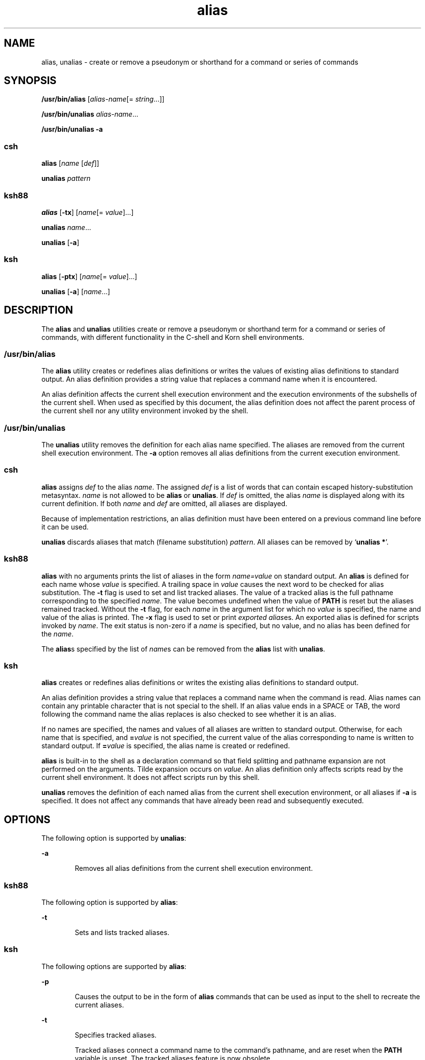 '\" te
.\" Copyright (c) 2007, 2017, Oracle and/or its affiliates. All rights reserved.
.\" Copyright 1989 AT&T
.\" Portions Copyright (c) 1992, X/Open Company Limited All Rights Reserved
.\" Portions Copyright (c) 1982-2007 AT&T Knowledge Ventures
.\"  Sun Microsystems, Inc. gratefully acknowledges The Open Group for permission to reproduce portions of its copyrighted documentation. Original documentation from The Open Group can be obtained online at  http://www.opengroup.org/bookstore/.
.\" The Institute of Electrical and Electronics Engineers and The Open Group, have given us permission to reprint portions of their documentation. In the following statement, the phrase "this text" refers to portions of the system documentation. Portions of this text are reprinted and reproduced in electronic form in the Sun OS Reference Manual, from IEEE Std 1003.1, 2004 Edition, Standard for Information Technology -- Portable Operating System Interface (POSIX), The Open Group Base Specifications Issue 6, Copyright (C) 2001-2004 by the Institute of Electrical and Electronics Engineers, Inc and The Open Group. In the event of any discrepancy between these versions and the original IEEE and The Open Group Standard, the original IEEE and The Open Group Standard is the referee document. The original Standard can be obtained online at http://www.opengroup.org/unix/online.html.  This notice shall appear on any product containing this material. 
.TH alias 1 "8 Apr 2008" "Solaris 11.4" "User Commands"
.SH NAME
alias, unalias \- create or remove a pseudonym or shorthand for a command or series of commands
.SH SYNOPSIS
.LP
.nf
\fB/usr/bin/alias\fR [\fIalias-name\fR[= \fIstring\fR...]]
.fi

.LP
.nf
\fB/usr/bin/unalias\fR \fIalias-name\fR...
.fi

.LP
.nf
\fB/usr/bin/unalias\fR \fB-a\fR
.fi

.SS "\fBcsh\fR"
.LP
.nf
\fBalias\fR [\fIname\fR [\fIdef\fR]]
.fi

.LP
.nf
\fBunalias\fR \fIpattern\fR
.fi

.SS "\fBksh88\fR"
.LP
.nf
\fBalias\fR [\fB-tx\fR] [\fIname\fR[= \fIvalue\fR]...]
.fi

.LP
.nf
\fBunalias\fR \fIname\fR...
.fi

.LP
.nf
\fBunalias\fR [\fB-a\fR]
.fi

.SS "\fBksh\fR"
.LP
.nf
\fBalias\fR [\fB-ptx\fR] [\fIname\fR[= \fIvalue\fR]...]
.fi

.LP
.nf
\fBunalias\fR [\fB-a\fR] [\fIname\fR...]
.fi

.SH DESCRIPTION
.sp
.LP
The \fBalias\fR and \fBunalias\fR utilities create or remove a pseudonym or shorthand term for a command or series of commands, with different functionality in the C-shell and Korn shell environments.
.SS "\fB/usr/bin/alias\fR"
.sp
.LP
The \fBalias\fR utility creates or redefines alias definitions or writes the values of existing alias definitions to standard output. An alias definition provides a string value that replaces a command name when it is encountered.
.sp
.LP
An alias definition affects the current shell execution environment and the execution environments of the subshells of the current shell. When used as specified by this document, the alias definition does not affect the parent process of the current shell nor any utility environment invoked by the shell.
.SS "\fB/usr/bin/unalias\fR"
.sp
.LP
The \fBunalias\fR utility removes the definition for each alias name specified. The aliases are removed from the current shell execution environment. The \fB-a\fR option removes all alias definitions from the current execution environment.
.SS "\fBcsh\fR"
.sp
.LP
\fBalias\fR assigns \fIdef\fR to the alias \fIname\fR. The assigned \fIdef\fR is a list of words that can contain escaped history-substitution metasyntax. \fIname\fR is not allowed to be \fBalias\fR or \fBunalias\fR. If \fIdef\fR is omitted, the alias \fIname\fR is displayed along with its current definition. If both \fIname\fR and \fIdef\fR are omitted, all aliases are displayed.
.sp
.LP
Because of implementation restrictions, an alias definition must have been entered on a previous command line before it can be used.
.sp
.LP
\fBunalias\fR discards aliases that match (filename substitution) \fIpattern\fR. All aliases can be removed by `\fBunalias *\fR'.
.SS "\fBksh88\fR"
.sp
.LP
\fBalias\fR with no arguments prints the list of aliases in the form \fIname=value\fR on standard output. An \fBalias\fR is defined for each name whose \fIvalue\fR is specified. A trailing space in \fIvalue\fR causes the next word to be checked for alias substitution. The \fB-t\fR flag is used to set and list tracked aliases. The value of a tracked alias is the full pathname corresponding to the specified \fIname\fR. The value becomes undefined when the value of \fBPATH\fR is reset but the aliases remained tracked. Without the \fB-t\fR flag, for each \fIname\fR in the argument list for which no \fIvalue\fR is specified, the name and value of the alias is printed. The \fB-x\fR flag is used to set or print \fIexported alias\fRes. An exported alias is defined for scripts invoked by \fIname\fR. The exit status is non-zero if a \fIname\fR is specified, but no value, and no alias has been defined for the \fIname\fR.
.sp
.LP
The \fBalias\fRs specified by the list of \fIname\fRs can be removed from the \fBalias\fR list with \fBunalias\fR.
.SS "\fBksh\fR"
.sp
.LP
\fBalias\fR creates or redefines alias definitions or writes the existing alias definitions to standard output. 
.sp
.LP
An alias definition provides a string value that replaces a command name when the command is read. Alias names can contain any printable character that is not special to the shell. If an alias value ends in a SPACE or TAB, the word following the command name the alias replaces is also checked to see whether it is an alias. 
.sp
.LP
If no names are specified, the names and values of all aliases are written to standard output. Otherwise, for each name that is specified, and \fB=\fR\fIvalue\fR is not specified, the current value of the alias corresponding to name is written to standard output. If \fB=\fR\fIvalue\fR is specified, the alias name is created or redefined. 
.sp
.LP
\fBalias\fR is built-in to the shell as a declaration command so that field splitting and pathname expansion are not performed on the arguments. Tilde expansion occurs on \fIvalue\fR. An alias definition only affects scripts read by the current shell environment. It does not affect scripts run by this shell. 
.sp
.LP
\fBunalias\fR removes the definition of each named alias from the current shell execution environment, or all aliases if \fB-a\fR is specified. It does not affect any commands that have already been read and subsequently executed.
.SH OPTIONS
.sp
.LP
The following option is supported by \fBunalias\fR:
.sp
.ne 2
.mk
.na
\fB\fB-a\fR\fR
.ad
.RS 6n
.rt  
Removes all alias definitions from the current shell execution environment.
.RE

.SS "\fBksh88\fR"
.sp
.LP
The following option is supported by \fBalias\fR:
.sp
.ne 2
.mk
.na
\fB\fB-t\fR\fR
.ad
.RS 6n
.rt  
Sets and lists tracked aliases.
.RE

.SS "\fBksh\fR"
.sp
.LP
The following options are supported by \fBalias\fR:
.sp
.ne 2
.mk
.na
\fB\fB-p\fR\fR
.ad
.RS 6n
.rt  
Causes the output to be in the form of \fBalias\fR commands that can be used as input to the shell to recreate the current aliases.
.RE

.sp
.ne 2
.mk
.na
\fB\fB-t\fR\fR
.ad
.RS 6n
.rt  
Specifies tracked aliases. 
.sp
Tracked aliases connect a command name to the command's pathname, and are reset when the \fBPATH\fR variable is unset. The tracked aliases feature is now obsolete.
.RE

.sp
.ne 2
.mk
.na
\fB\fB-x\fR\fR
.ad
.RS 6n
.rt  
Ignored, this option is obsolete.
.RE

.sp
.LP
The following option is supported by \fBunalias\fR:
.sp
.ne 2
.mk
.na
\fB\fB-a\fR\fR
.ad
.RS 6n
.rt  
Causes all alias definitions to be removed. \fIname\fR operands are optional and ignored if specified.
.RE

.SH OPERANDS
.sp
.LP
The following operands are supported:
.SS "\fBalias\fR"
.sp
.ne 2
.mk
.na
\fB\fIalias-name\fR\fR
.ad
.RS 14n
.rt  
Write the alias definition to standard output.
.RE

.SS "\fBunalias\fR"
.sp
.ne 2
.mk
.na
\fB\fIalias-name\fR\fR
.ad
.RS 21n
.rt  
The name of an alias to be removed.
.RE

.sp
.ne 2
.mk
.na
\fB\fIalias-name\fR\fB=\fR\fIstring\fR\fR
.ad
.RS 21n
.rt  
Assign the value of \fIstring\fR to the alias \fIalias-name\fR.
.RE

.sp
.LP
If no operands are specified, all alias definitions are written to standard output.
.SH OUTPUT
.sp
.LP
The format for displaying aliases (when no operands or only \fIname\fR operands are specified) is:
.sp
.in +2
.nf
"%s=%s\en" \fIname\fR, \fIvalue\fR
.fi
.in -2
.sp

.sp
.LP
The \fIvalue\fR string is written with appropriate quoting so that it is suitable for reinput to the shell.
.SH EXAMPLES
.LP
\fBExample 1 \fRModifying a Command's Output
.sp
.LP
This example specifies that the output of the \fBls\fR utility is columnated and more annotated:

.sp
.in +2
.nf
example% \fBalias ls="ls \(miCF"\fR
.fi
.in -2
.sp

.LP
\fBExample 2 \fRRepeating Previous Entries in the Command History File
.sp
.LP
This example creates a simple "redo" command to repeat previous entries in the command history file:

.sp
.in +2
.nf
example% \fBalias r='fc \(mis'\fR
.fi
.in -2
.sp

.LP
\fBExample 3 \fRSpecifying a Command's Output Options
.sp
.LP
This example provides that the \fBdu\fR utility summarize disk output in units of 1024 bytes:

.sp
.in +2
.nf
example% \fBalias du=du \(mik\fR
.fi
.in -2
.sp

.LP
\fBExample 4 \fRDealing with an Argument That is an Alias Name
.sp
.LP
This example sets up the \fBnohup\fR utility so that it can deal with an argument that is an alias name:

.sp
.in +2
.nf
example% \fBalias nohup="nohup "\fR
.fi
.in -2
.sp

.SH ENVIRONMENT VARIABLES
.sp
.LP
See \fBenviron\fR(7) for descriptions of the following environment variables that affect the execution of \fBalias\fR and \fBunalias\fR: \fBLANG\fR, \fBLC_ALL\fR, \fBLC_CTYPE\fR, \fBLC_MESSAGES\fR, and \fBNLSPATH\fR.
.SH EXIT STATUS
.sp
.LP
The following exit values are returned:
.sp
.ne 2
.mk
.na
\fB\fB0\fR\fR
.ad
.RS 5n
.rt  
Successful completion.
.RE

.SS "\fBalias\fR"
.sp
.ne 2
.mk
.na
\fB\fB>0\fR\fR
.ad
.RS 6n
.rt  
One of the \fIalias-name\fR operands specified did not have an alias definition, or an error occurred.
.RE

.SS "\fBunalias\fR"
.sp
.ne 2
.mk
.na
\fB\fB>0\fR\fR
.ad
.RS 6n
.rt  
One of the \fIalias-name\fR operands specified did not represent a valid alias definition, or an error occurred.
.RE

.SH ATTRIBUTES
.sp
.LP
See \fBattributes\fR(7) for descriptions of the following attributes:
.SS "\fBcsh, ksh88\fR"
.sp

.sp
.TS
tab() box;
cw(2.75i) |cw(2.75i) 
lw(2.75i) |lw(2.75i) 
.
ATTRIBUTE TYPEATTRIBUTE VALUE
_
Availabilitysystem/core-os
_
Interface StabilityCommitted
_
StandardSee \fBstandards\fR(7).
.TE

.SS "\fBksh\fR"
.sp

.sp
.TS
tab() box;
cw(2.75i) |cw(2.75i) 
lw(2.75i) |lw(2.75i) 
.
ATTRIBUTE TYPEATTRIBUTE VALUE
_
Availabilitysystem/core-os
_
Interface StabilityUncommitted
.TE

.SH SEE ALSO
.sp
.LP
\fBcsh\fR(1), \fBksh\fR(1), \fBksh88\fR(1), \fBshell_builtins\fR(1), \fBattributes\fR(7), \fBenviron\fR(7), \fBstandards\fR(7)
